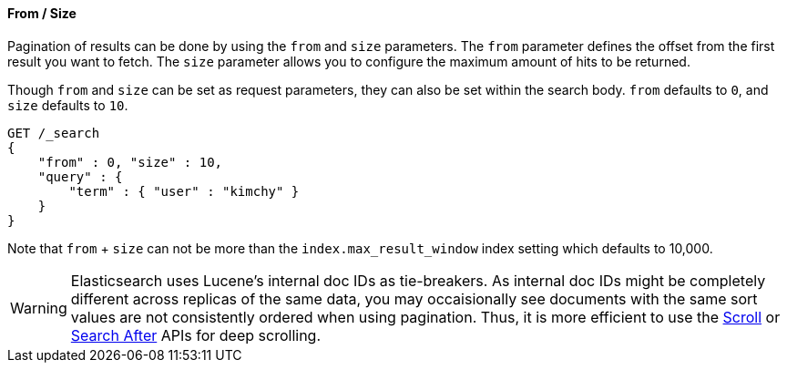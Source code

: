 [[request-body-search-from-size]]
==== From / Size

Pagination of results can be done by using the `from` and `size`
parameters. The `from` parameter defines the offset from the first
result you want to fetch. The `size` parameter allows you to configure
the maximum amount of hits to be returned.

Though `from` and `size` can be set as request parameters, they can also
be set within the search body. `from` defaults to `0`, and `size`
defaults to `10`.

[source,js]
--------------------------------------------------
GET /_search
{
    "from" : 0, "size" : 10,
    "query" : {
        "term" : { "user" : "kimchy" }
    }
}
--------------------------------------------------
// CONSOLE


Note that `from` + `size` can not be more than the `index.max_result_window`
index setting which defaults to 10,000.

WARNING: Elasticsearch uses Lucene's internal doc IDs as tie-breakers. As
internal doc IDs might be completely different across replicas of the same
data, you may occaisionally see documents with the same sort values are not
consistently ordered when using pagination. Thus, it is more efficient to
use the <<request-body-search-scroll,Scroll>> or 
<<request-body-search-search-after,Search After>> APIs for deep scrolling.
